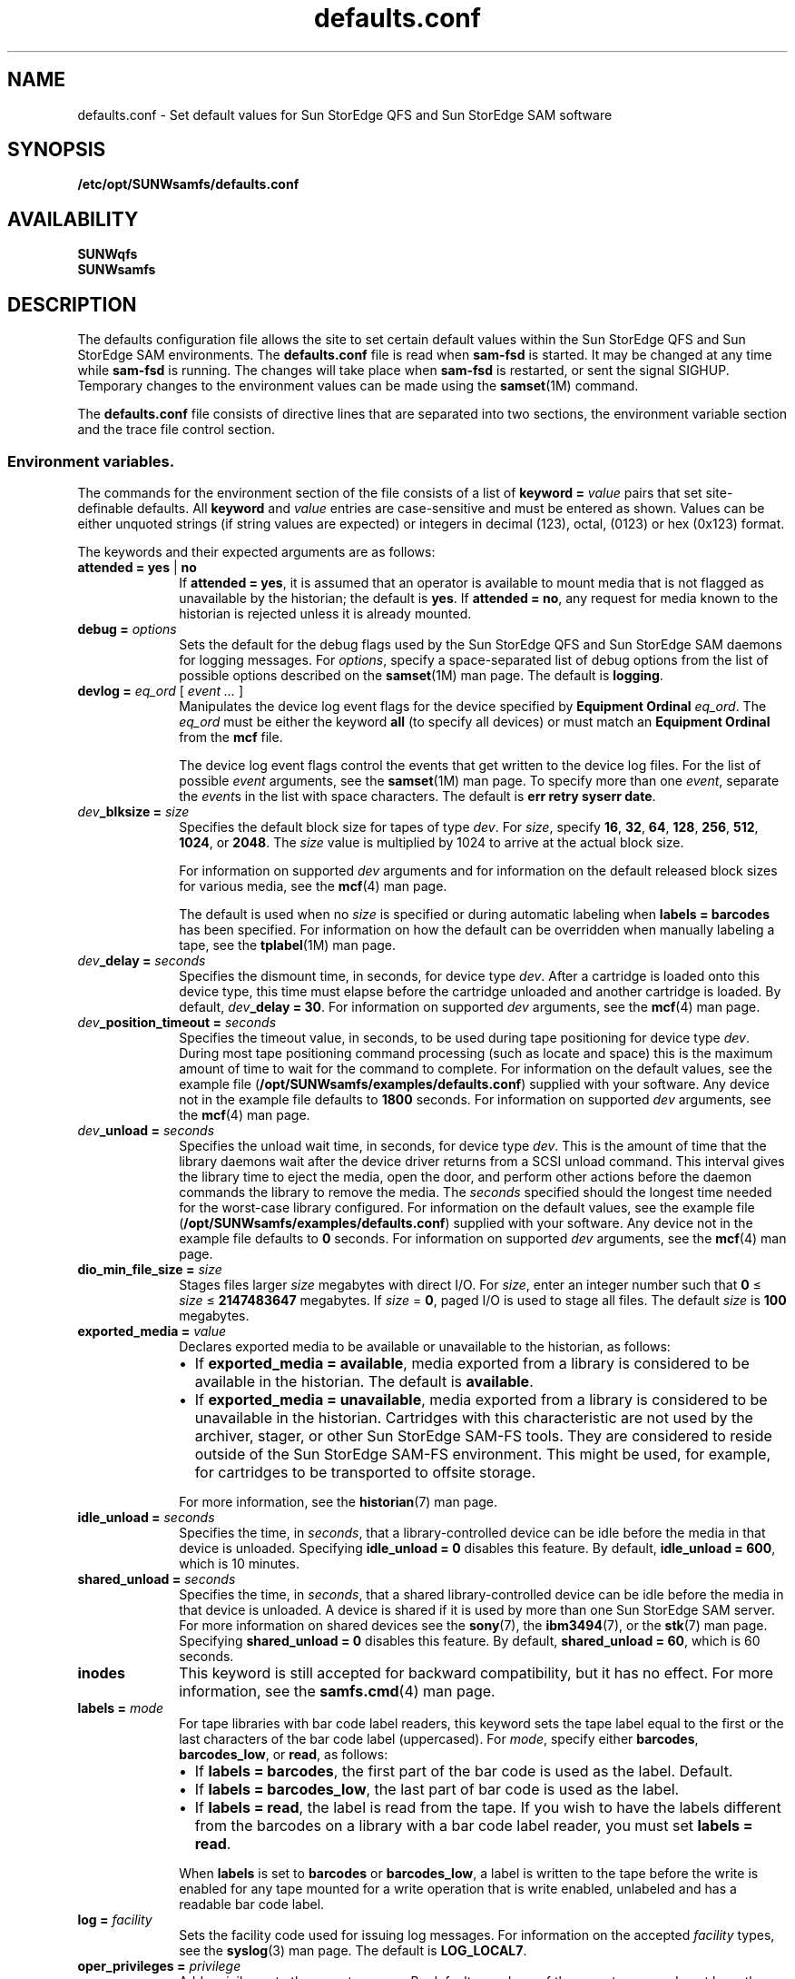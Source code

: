 .\" $Revision: 1.57 $
.ds ]W Sun Microsystems
.\" SAM-QFS_notice_begin
.\"
.\" CDDL HEADER START
.\"
.\" The contents of this file are subject to the terms of the
.\" Common Development and Distribution License (the "License")
.\" You may not use this file except in compliance with the License.
.\"
.\" You can obtain a copy of the license at usr/src/OPENSOLARIS.LICENSE
.\" or http://www.opensolaris.org/os/licensing.
.\" See the License for the specific language governing permissions
.\" and limitations under the License.
.\"
.\" When distributing Covered Code, include this CDDL HEADER in each
.\" file and include the License file at usr/src/OPENSOLARIS.LICENSE.
.\" If applicable, add the following below this CDDL HEADER, with the
.\" fields enclosed by brackets "[]" replaced with your own identifying
.\" information: Portions Copyright [yyyy] [name of copyright owner]
.\"
.\" CDDL HEADER END
.\"
.\" Copyright 2008 Sun Microsystems, Inc.  All rights reserved.
.\" Use is subject to license terms.
.\"
.\" SAM-QFS_notice_end
.na
.nh
.TH defaults.conf 4 "29 Jun 2005"
.SH NAME
defaults.conf \- Set default values for Sun StorEdge QFS and Sun StorEdge SAM software
.SH SYNOPSIS
\fB/etc/opt/SUNWsamfs/defaults.conf\fR
.SH AVAILABILITY
\fBSUNWqfs\fR
.br
\fBSUNWsamfs\fR
.SH DESCRIPTION
The defaults configuration file allows the site to set certain
default values within the Sun StorEdge QFS and Sun StorEdge SAM
environments.
The \fBdefaults.conf\fR file is read when \fBsam\-fsd\fR
is started.  It may be changed at any time while \fBsam\-fsd\fR
is running.  The changes will take place when \fBsam\-fsd\fR is restarted,
or sent the signal SIGHUP.
Temporary changes to the environment values can be made using 
the \fBsamset\fR(1M) command.
.LP
The \fBdefaults.conf\fR file consists of directive lines that are separated
into two sections, the environment variable section and the trace file control
section.
.SS Environment variables.
The commands for the environment section of the
file consists of a list of \fBkeyword = \fIvalue\fR pairs
that set \%site-definable defaults.  All \fBkeyword\fR
and \fIvalue\fR
entries are \%case-sensitive and must be entered as shown.
Values can be either
unquoted strings (if string values are expected) or integers in
decimal (123), octal, (0123) or hex (0x123) format.
.LP
The keywords and their expected arguments are as follows:
.TP 10
\fBattended = yes \fR|\fB no\fR
If \fBattended = yes\fR, it is assumed that an operator
is available to mount media that is not flagged as unavailable
by the historian;
the default is \fByes\fR.
If \fBattended = no\fR, any request for media known to
the historian is rejected unless it is already mounted. 
.TP
\fBdebug = \fIoptions\fR
Sets the default for the debug flags used by the Sun StorEdge QFS and Sun
StorEdge SAM daemons for logging messages.
For \fIoptions\fR, specify a \%space-separated list of debug options
from the list of possible options described on the
\fBsamset\fR(1M) man page.
The default is \fBlogging\fR.
.TP
\fBdevlog = \fIeq_ord\fR \fR[ \fIevent \&.\&.\&.\fR ]
Manipulates the device log event flags for the device specified
by \fBEquipment Ordinal\fR \fIeq_ord\fR.  The \fIeq_ord\fR must be
either the keyword \fBall\fR (to specify all devices) or must match
an \fBEquipment Ordinal\fR from the \fBmcf\fR file.  
.sp
The device log event flags control the events that get written to
the device log files.
For the list of possible \fIevent\fR arguments, see
the \fBsamset\fR(1M) man page.
To specify more than one \fIevent\fR, separate the \fIevent\fRs
in the list with space characters.
The default is \fBerr retry syserr date\fR.
.TP
\fIdev\fB_blksize = \fIsize\fR
Specifies the default block size for tapes of type \fIdev\fR.
For \fIsize\fR, specify
\fB16\fR, \fB32\fR, \fB64\fR, \fB128\fR, \fB256\fR, \fB512\fR,
\fB1024\fR, or \fB2048\fR.
The \fIsize\fR value is multiplied by 1024 to arrive at the
actual block size.  
.sp
For information on supported \fIdev\fR arguments and for
information on the default released block sizes for various media,
see the \fBmcf\fR(4) man page.
.sp
The default is used when no \fIsize\fR is specified
or during automatic labeling when \fBlabels = barcodes\fR has been specified.
For information on how the default can be overridden when manually
labeling a tape, see the \fBtplabel\fR(1M) man page.
.TP
\fIdev\fB_delay = \fIseconds\fR
Specifies the dismount time, in seconds, for device type \fIdev\fR.
After a cartridge is loaded onto this device type,
this time must elapse before the cartridge unloaded and another
cartridge is loaded.
By default, \fIdev\fB_delay = 30\fR.
For information on supported \fIdev\fR arguments, see
the \fBmcf\fR(4) man page.
.TP
\fIdev\fB_position_timeout = \fIseconds\fR
Specifies the timeout value, in seconds, to be used during tape
positioning for device type \fIdev\fR.
During most tape positioning command processing (such as locate and space)
this is the maximum amount of time to wait for the command to complete.
For information on the default values, see the example file
(\fB/opt/SUNWsamfs/examples/defaults.conf\fR)
supplied with your software.
Any device not in the example file defaults to \fB1800\fR seconds.
For information on supported \fIdev\fR arguments, see
the \fBmcf\fR(4) man page.
.TP
\fIdev\fB_unload = \fIseconds\fR
Specifies the unload wait time, in seconds, for device type \fIdev\fR.
This is the amount of time that the library daemons wait
after the device driver returns from a SCSI unload command.
This interval gives the library time to eject the media,
open the door, and perform other actions before the daemon
commands the library to remove the media.
The \fIseconds\fR specified should
the longest time needed for the \%worst-case library configured.  
For information on the default values, see the example file
(\fB/opt/SUNWsamfs/examples/defaults.conf\fR)
supplied with your software.
Any device not in the example file defaults to \fB0\fR seconds.
For information on supported \fIdev\fR arguments, see
the \fBmcf\fR(4) man page.
.TP 10
\fBdio_min_file_size = \fIsize\fR
Stages files larger \fIsize\fR megabytes with direct I/O.
For \fIsize\fR, enter an integer number such
that \fB0\fR \(<= \fIsize\fR \(<= \fB2147483647\fR megabytes.
If \fIsize\fR = \fB0\fR, paged I/O is used to stage all files.
The default \fIsize\fR is \fB100\fR megabytes.
.TP 10
\fBexported_media = \fIvalue\fR
Declares exported media to be available or unavailable to the
historian, as follows:
.RS 10
.TP 2
\(bu
If \fBexported_media = available\fR,
media exported from a library is considered to be available
in the historian.
The default is \fBavailable\fR.
.TP 2
\(bu
If \fBexported_media = unavailable\fR,
media exported from a library is considered to be unavailable
in the historian.
Cartridges with this characteristic are not used by the archiver,
stager, or other Sun StorEdge \%SAM-FS tools.
They are considered to reside outside of the Sun StorEdge \%SAM-FS
environment.
This might be used, for example, for cartridges to be transported
to offsite storage.
.RE
.RS 10
.sp
For more information, see the \fBhistorian\fR(7) man page.
.RE
.TP
\fBidle_unload = \fIseconds\fR
Specifies the time, in \fIseconds\fR,
that a \%library-controlled device can be idle before the media
in that device is unloaded.
Specifying \fBidle_unload = 0\fR disables this feature.
By default, \fBidle_unload = 600\fR, which is 10 minutes. 
.TP
\fBshared_unload = \fIseconds\fR
Specifies the time, in \fIseconds\fR,
that a shared \%library-controlled device can be idle before the media
in that device is unloaded. A device is shared if it is used by more 
than one Sun StorEdge SAM server. For more information on
shared devices see the \fBsony\fR(7), the \fBibm3494\fR(7), or the
\fBstk\fR(7) man page.
Specifying \fBshared_unload = 0\fR disables this feature.
By default, \fBshared_unload = 60\fR, which is 60 seconds.
.TP
\fBinodes\fR
This keyword is still accepted for backward compatibility, but
it has no effect.  For more information, see the \fBsamfs.cmd\fR(4)
man page.
.TP
\fBlabels = \fImode\fR
For tape libraries with bar code label readers, this keyword
sets the tape label equal to the first or the last characters of
the bar code label (uppercased).
For \fImode\fR, specify either \fBbarcodes\fR, \fBbarcodes_low\fR,
or \fBread\fR, as follows:
.RS 10
.TP 2
\(bu
If \fBlabels = barcodes\fR, the
first part of the bar code is used as the label.
Default.
.TP
\(bu
If \fBlabels = barcodes_low\fR, the
last part of bar code is used as the label.
.TP
\(bu
If \fBlabels = read\fR, the label is read from the tape.
If you wish to have the labels different from the barcodes on a library
with a bar code label reader, you must set \fBlabels = read\fR.
.RE
.RS 10
.sp
When \fBlabels\fP is set
to \fBbarcodes\fP or \fBbarcodes_low\fP, a label is written to
the tape before the write is enabled for any tape mounted
for a write operation that is write enabled, unlabeled and has a readable
bar code label.
.RE
.TP
\fBlog = \fIfacility\fR
Sets the facility code used for issuing log messages.
For information on the accepted \fIfacility\fR types, see
the \fBsyslog\fR(3)\fR man page.
The default is \fBLOG_LOCAL7\fR.
.TP
\fBoper_privileges = \fIprivilege\fR
Adds privileges to the operator group.
By default, members of the operator group do not have the
privileges to perform the following tasks:  media labeling,
performing storage element movement
actions, submitting full audit requests, changing a device state
(except to \fBON\fR a device), and clearing mount requests.
To grant the privileges needed to perform those actions,
specify one or more of the following \fIprivilege\fR arguments.
.RS 10
.TP 12
\fIprivilege\fR
\fBResult\fR
.TP
\fBall\fR
Grants all privileges in this list.
.TP
\fBclear\fR
Grants the ability to clear cartridge load requests.
.TP
\fBfullaudit\fR
Grants the ability to perform a full library audit.
.TP
\fBlabel\fR
Allows cartridge labeling.
.TP
\fBslot\fR
Allows mounting, unloading, and moving cartridges within a library.
.TP
\fBstate\fR
Grants the ability to change the device state.
Operator group members can \fBON\fR devices regardless of this setting.
.RE
.RS 10
.sp
Use a space character between \fIprivilege\fR arguments if specifying
more than one.
.RE
.TP 10
\fBoperator = \fIgroup\fR
Specifies the name of the group that to be granted operational
privileges within certain commands
(\fBchmed(1M)\fR, \fBload(1M)\fR, \fBsamfsdump(1M)\fR,
and \fBsamfsrestore(1M)\fR)
and command queues.
Only one \fIgroup\fR name can be specified.
Users must have their effective group IDs set to \fIgroup\fR
in order to gain operational privileges.
.sp
.TP
\fBoptical = \fImedia_type\fR
Sets the default media type to \fImedia_type\fR
when a generic optical disk
(\fBod\fR) is requested.
A string value is expected.
For information on the accepted media types, see the \fBmcf\fR(4)
man page.
The default is \fBmo\fR.
.TP
\fBpreviews = \fIrequests\fR
Sets the number of outstanding mount requests.
Care should be taken when changing this value.
Each entry takes about 500 bytes of shared memory.
By default, \fBpreviews = 100\fR.
.TP
\fBsamrpc = on \fR|\fB off\fR
Invokes the RPC API server process.
If \fBsamrpc = on\fR, the RPC API server process, \fBsam-rpcd\fR, is
automatically started when Sun StorEdge \%SAM-FS or Sun StorEdge QFS
is started.
By default, \fBsamrpc = off\fR, so \fBsam-rpcd\fR is not started
automatically.
.TP
\fBremote_keepalive = \fIseconds\fR 
Specifies the time in seconds the SAMremote server can be idle
before a SAMremote client sends a packet to check for the existence of
the server. By default, \fBremote_keepalive = 300\fR, which is five minutes.
Specifying \fBremote_keepalive = 0\fR disables the keepalive function.
.TP
\fBalerts = on \fR|\fB off\fR
Specifies whether alert notification via
Simple Network Management Protocol (SNMP) or
fault history logging via the GUI
is supported.
With this turned on, you can monitor a Sun StorEdge QFS or Sun
StorEdge SAM system remotely from a management
console such as Sun Remote Services (SRS)
By default, \fBalerts=on\fR is in effect.
.TP
\fBstale_time = \fIminutes\fR
Sends an error to any request for removable media that has
waited for \fIminutes\fR number of minutes.
Setting \fBstale_time = 0\fR, disables this function.
By default, \fBstale_time = 30\fR.
.TP
\fBtape = \fImedia_type\fR
Sets the default media type to \fImedia_type\fR when
a generic tape (\fBtp\fR)
is requested.
A string value is expected.
For information on the accepted media types, see the \fBmcf\fR(4)
man page.
The default is \fBlt\fR.
.TP
\fBtimeout = \fIseconds\fR
Sets the timeout interval, in seconds, for direct access
removable media.  If a process fails to issue an
I/O request to the device within this time, the device is
removed from job assignment and the process receives
an \fBETIME\fR when the next I/O to the device commences.
Specifying \fBtimeout = 0\fR disables this timeout.
The minimum value allowed is \fBtimeout = 600\fR.
For backwards compatibility, values from 1 to 599
are allowed, but are overridden by the minimum value.
By default, \fBtimeout = 600\fR.
.TP
\fBtp_mode = \fImode\fR
Specifies the mode set for tape drive device nodes when
not under control of the Sun StorEdge SAM software.
For information, see the \fBchmod\fR(2) man page.
When the Sun StorEdge SAM software
is controlling the drive,
the mode bits are \fB0660\fR.
.TP
\fBtapealert = \fIeq_ord\fR  \fIon | off\fR
Enables or disables media changer or tape drive TapeAlert support 
by \fBEquipment Ordinal\fR \fIeq_ord\fR.  The \fIeq_ord\fR must be
either the keyword \fBall\fR (to specify all devices) or must match
a tape device \fBEquipment Ordinal\fR from the \fBmcf\fR file.
By default, \fBtapealert = all on\fR.
.TP
\fBsamstorade = \fIon | off\fR
Enables or disables the StorADE API.  The API provides Sun StorEdge SAM
device attributes and health information for StorADE fault analysis.  By
default, \fBsamstorade = on\fR.
.TP
\fBsef = \fIeq_ord\fR  \fI[on|off|default] interval\fR
Enables or disables support for tape drive implemented
Log Sense delivered via sysevents
by \fBEquipment Ordinal\fR \fIeq_ord\fR.  The \fIeq_ord\fR must be
either the keyword \fBall\fR (to specify all devices) or must match
an \fBEquipment Ordinal\fR from the \fBmcf\fR file.  The interval
specfies the log sense polling rate.  A value of 300 is a polling
interval once every five minutes.  A string value of "once"
specifies one time just before media unload and is the default.  A value
of 3600 is a polling interval once every hour.  The smallest polling interval
is five minutes.  By default, \fBsef = all on once\fR.

\fBNote:\fR The defaults.conf sef entry only controls the equipment number and
frequency interval for sef data. It is the  presence or absence of the file
\fB/var/opt/SUNWsamfs/sef/sefdata\fR at SAM-QFS initialization that determines
if sef will run or not. When \fB/var/opt/SUNWsamfs/sef/sefdata\fR is present,
sef will be initialized. You must create the sefdata file yourself. To turn
off sef, the sefdata file must be removed or renamed.
.TP
\fBtapeclean = \fIeq_ord\fR  \fIautoclean\fR \fI[on|off]\fR \fIlogsense\fR \fI[on|off]\fR
Enable or disable the robot initiated auto-cleaning feature.  Enable or
disable additional auto-cleaning log sense cleaning indicators from the 
TapeAlert log sense page(2E) flags clean now(20), clean periodic(21) and
expired cleaning media(23) and the Sequential-Access Device log sense page(0C)
cleaning required flag in parameter(256).  Support is by
\fBEquipment Ordinal\fR \fIeq_ord\fR.  The \fIeq_ord\fR must be either
the keyword \fBall\fR (to specify all devices) or must match a tape device 
\fBEquipment Ordinal\fR from the \fBmcf\fR file.
Note that the \fIlogsense\fR \fIon\fR setting has no effect unless \fIautoclean\fR
is also \fIon\fR.
By default, \fBtapeclean = all autoclean off logsense on\fR.
Note: When using the auto-cleaning feature with a library that has more than two 
drives, it is recommended that you have at least two cleaning cartridges per robot. If a
cleaning cartridge is not available when a drive needs to be cleaned, the drive 
will be put into a \fIdown\fR state.
.SS Trace file controls.
.LP
The daemon trace files are controlled by directives in the trace file section.
This section begins with the
.B trace
directive, and ends with the
.B endtrace
directive.
The trace file control directives are of the form:

.IB daemon_name . variable_name " = " value
.br
.IB daemon_name " = on"
.br
.IB daemon_name " = off"
.LP
.I daemon_name
can be one of the following:
.BR sam-archiverd ", " sam-catserverd ", " sam-fsd ", "
.BR sam-rftd ", " sam-recycler ", " sam-sharefsd ", "
.BR sam-stagerd ", " sam-serverd ", " sam-clientd ", "
.BR fsmgmt ", or all .
.PP
Note that \fBfsmgmt\fR is used by \fBfsmgmtd\fR
and \fBlibfsmgmt.so\fR.
.LP
If
.I daemon_name
is
.BR all ,
then the
.I variable_name
is set to
.I value
for all daemons.
.LP
For the form:
.IB daemon_name " = on"
the trace file controls will be set to the pre-defined values for
.IR daemon_name .
.LP
In particular, using only the directive
.br
.B all = on
.br
enables tracing for all daemons.
The trace files are written to files
named for the daemons (e.g. \%\fBsam-rftd\fR) in the
\fB/var/opt/SUNWsamfs/trace\fR subdirectory.
.LP
For the form:
.IB daemon_name " = off"
tracing will be turned off for
.IR daemon_name .
.LP
The
.I variable_name
is one of:
.BR file ", " options ", " age ", or "
.BR size .
.TP
.IB daemon_name ".file " file_name
set the name of the trace file to
.IR file_name .
The default is no trace file.

If the
.I daemon_name
is
.BR all ,
then 
.I file_name
is the name of the  trace subdirectory that will contain the daemon tracefiles.
.I file_name
must be absolute in this case.  The default subdirectory is
.BR /var/opt/SUNWsamfs/trace .

If
.IR file_name
is relative (no leading '/'), the file name will be made relative to the trace
base directory.
If the file does not exist,
.B sam-fsd
will create it.
.TP
.IB daemon_name ".options = " option_list
Set the trace file options to
.IR option_list .
.I option_list
is a space separated list of trace options.  A trace option is an event to
trace, or an element to include in the trace line.  To exclude an
.IR option ,
prefix the
.I option
with a '-'.
.RS
.LP
For selecting events,
.I option
may be one or more of:
.TP 8
.B none
Clear all event types.
.TP
.B all
Set event types for tracing the most interesting events.  These are:
.BR "cust err fatal ipc misc proc rft" .
.TP
.B alloc
Memory allocations.
.TP
.B cust
Customer notification syslog or notify file messages.
.TP
.B err
Non-fatal program errors.
.TP
.B fatal
Fatal syslog messages.
.TP
.B files
File actions.
.TP
.B rft
File transfer events.
.TP
.B ipc
Inter process communication.
.TP
.B misc
Miscellaneous.
.TP
.B oprmsg
Operator messages.
.TP
.B proc
Process initiation and completion.
.TP
.B queue
Archiver queue contents when changed.
.LP
For selecting message elements,
.I option
may be one or more of:
.TP 8
.B date
Include the date in message (the time is always included).
.TP
.B module
Include source file name and line number in message.
.TP
.B type
Include event type in message.
.LP
The pre-defined events are:
.BR cust ,
.BR err ,
.BR fatal ,
.BR misc ,
.BR proc ,
.BR rft .
The message elements program[pid] and time are always included
and can't be deselected.
.RE
.TP
.IB daemon_name ".age = " age
Set the time between trace file rotations to
.IR age .
.I age may be specified with the suffixes 's', 'm', 'h', 'd', 'w' and 'y', for
seconds, minutes, hours, days, weeks and years.
Note: Do not set this value to two minutes or less. If you do, the rotation
will never take place.
.B sam-fsd
can perform trace file "rotations" using the script
.BR /opt/SUNWsamfs/sbin/trace_rotate .
Trace file rotations are useful to control the size of trace files.
.TP
.IB daemon_name ".size = " size
Set the trace file
.I size
at which trace file rotations will be performed.
.I size
may be specified with the suffices 'b', 'k', 'M', 'G', and 'T', for bytes,
kilobytes, megabytes, gigabytes, and terabytes.

.SH EXAMPLES
Here is a sample \fBdefaults.conf\fR configuration file.
.PP
.ft CO
.nf
optical = mo
debug = logging debug timing
tape = lt
log = LOG_LOCAL7
timeout = 30
idle_unload = 600
tp_mode = 0666
rc_delay = 10
cy_delay = 10
ml_delay = 10
hp_delay = 10
ds_delay = 10
lt_unload = 7
st_unload = 15
lt_blksize = 16
operator = sam
oper_privileges = label slot
trace
all = on		# Turn on tracing for all daemons
sam-archiverd.size = 10M # Rotate archiver trace file after 10 megabytes
sam-rftd.file = /tmp/sam-rftd.trace  # change file name for sam-rft daemon
sam-recycler = off  # Turn off tracing for sam-recycler daemon
endtrace
.fi
.ft
.SH FILES
.TP 20
\fB/opt/SUNWsamfs/examples/defaults.conf\fR
Contains an example of a \fBdefaults.conf\fR file.
.SH SEE ALSO
\fBrequest\fR(1).
.PP
\fBsamset\fR(1M),
\fBsam-fsd\fR(1M),
\fBtplabel\fR(1M),
\fBtapealert\fR(1M).
.PP
\fBchmod\fR(2).
.PP
\fBsyslog\fR(3).
.PP
\fBmcf\fR(4),
\fBsamfs.cmd\fR(4),
\fBtrace_rotate\fR(4),
\fBsefsysevent\fR(4).
.PP
\fBhistorian\fR(7).
